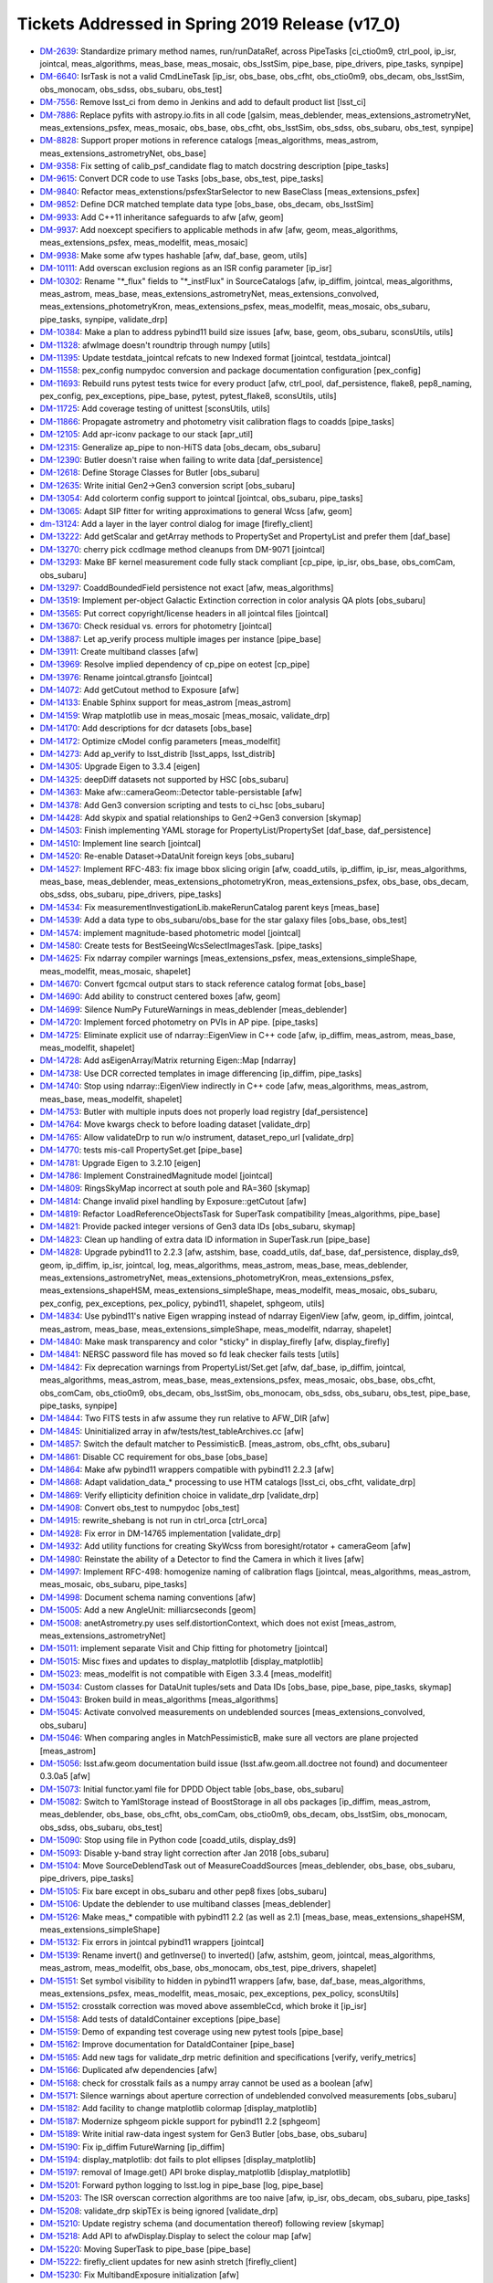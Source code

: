 .. _release-v17-0-tickets:

Tickets Addressed in Spring 2019 Release (v17_0)
================================================

- `DM-2639 <https://jira.lsstcorp.org/browse/DM-2639>`_: Standardize primary method names, run/runDataRef, across PipeTasks [ci_ctio0m9, ctrl_pool, ip_isr, jointcal, meas_algorithms, meas_base, meas_mosaic, obs_lsstSim, pipe_base, pipe_drivers, pipe_tasks, synpipe]
- `DM-6640 <https://jira.lsstcorp.org/browse/DM-6640>`_: IsrTask is not a valid CmdLineTask [ip_isr, obs_base, obs_cfht, obs_ctio0m9, obs_decam, obs_lsstSim, obs_monocam, obs_sdss, obs_subaru, obs_test]
- `DM-7556 <https://jira.lsstcorp.org/browse/DM-7556>`_: Remove lsst_ci from demo in Jenkins and add to default product list [lsst_ci]
- `DM-7886 <https://jira.lsstcorp.org/browse/DM-7886>`_: Replace pyfits with astropy.io.fits in all code [galsim, meas_deblender, meas_extensions_astrometryNet, meas_extensions_psfex, meas_mosaic, obs_base, obs_cfht, obs_lsstSim, obs_sdss, obs_subaru, obs_test, synpipe]
- `DM-8828 <https://jira.lsstcorp.org/browse/DM-8828>`_: Support proper motions in reference catalogs [meas_algorithms, meas_astrom, meas_extensions_astrometryNet, obs_base]
- `DM-9358 <https://jira.lsstcorp.org/browse/DM-9358>`_: Fix setting of calib_psf_candidate flag to match docstring description [pipe_tasks]
- `DM-9615 <https://jira.lsstcorp.org/browse/DM-9615>`_: Convert DCR code to use Tasks [obs_base, obs_test, pipe_tasks]
- `DM-9840 <https://jira.lsstcorp.org/browse/DM-9840>`_: Refactor meas_extenstions/psfexStarSelector to new BaseClass [meas_extensions_psfex]
- `DM-9852 <https://jira.lsstcorp.org/browse/DM-9852>`_: Define DCR matched template data type [obs_base, obs_decam, obs_lsstSim]
- `DM-9933 <https://jira.lsstcorp.org/browse/DM-9933>`_: Add C++11 inheritance safeguards to afw [afw, geom]
- `DM-9937 <https://jira.lsstcorp.org/browse/DM-9937>`_: Add noexcept specifiers to applicable methods in afw [afw, geom, meas_algorithms, meas_extensions_psfex, meas_modelfit, meas_mosaic]
- `DM-9938 <https://jira.lsstcorp.org/browse/DM-9938>`_: Make some afw types hashable [afw, daf_base, geom, utils]
- `DM-10111 <https://jira.lsstcorp.org/browse/DM-10111>`_: Add overscan exclusion regions as an ISR config parameter [ip_isr]
- `DM-10302 <https://jira.lsstcorp.org/browse/DM-10302>`_: Rename "\*_flux" fields to "\*_instFlux" in SourceCatalogs [afw, ip_diffim, jointcal, meas_algorithms, meas_astrom, meas_base, meas_extensions_astrometryNet, meas_extensions_convolved, meas_extensions_photometryKron, meas_extensions_psfex, meas_modelfit, meas_mosaic, obs_subaru, pipe_tasks, synpipe, validate_drp]
- `DM-10384 <https://jira.lsstcorp.org/browse/DM-10384>`_: Make a plan to address pybind11 build size issues [afw, base, geom, obs_subaru, sconsUtils, utils]
- `DM-11328 <https://jira.lsstcorp.org/browse/DM-11328>`_: afwImage doesn't roundtrip through numpy [utils]
- `DM-11395 <https://jira.lsstcorp.org/browse/DM-11395>`_: Update testdata_jointcal refcats to new Indexed format [jointcal, testdata_jointcal]
- `DM-11558 <https://jira.lsstcorp.org/browse/DM-11558>`_: pex_config numpydoc conversion and package documentation configuration [pex_config]
- `DM-11693 <https://jira.lsstcorp.org/browse/DM-11693>`_: Rebuild runs pytest tests twice for every product [afw, ctrl_pool, daf_persistence, flake8, pep8_naming, pex_config, pex_exceptions, pipe_base, pytest, pytest_flake8, sconsUtils, utils]
- `DM-11725 <https://jira.lsstcorp.org/browse/DM-11725>`_: Add coverage testing of unittest [sconsUtils, utils]
- `DM-11866 <https://jira.lsstcorp.org/browse/DM-11866>`_: Propagate astrometry and photometry visit calibration flags to coadds [pipe_tasks]
- `DM-12105 <https://jira.lsstcorp.org/browse/DM-12105>`_: Add apr-iconv package to our stack [apr_util]
- `DM-12315 <https://jira.lsstcorp.org/browse/DM-12315>`_: Generalize ap_pipe to non-HiTS data [obs_decam, obs_subaru]
- `DM-12390 <https://jira.lsstcorp.org/browse/DM-12390>`_: Butler doesn't raise when failing to write data [daf_persistence]
- `DM-12618 <https://jira.lsstcorp.org/browse/DM-12618>`_: Define Storage Classes for Butler [obs_subaru]
- `DM-12635 <https://jira.lsstcorp.org/browse/DM-12635>`_: Write initial Gen2->Gen3 conversion script [obs_subaru]
- `DM-13054 <https://jira.lsstcorp.org/browse/DM-13054>`_: Add colorterm config support to jointcal [jointcal, obs_subaru, pipe_tasks]
- `DM-13065 <https://jira.lsstcorp.org/browse/DM-13065>`_: Adapt SIP fitter for writing approximations to general Wcss [afw, geom]
- `dm-13124 <https://jira.lsstcorp.org/browse/dm-13124>`_: Add a layer in the layer control dialog for image  [firefly_client]
- `DM-13222 <https://jira.lsstcorp.org/browse/DM-13222>`_: Add getScalar and getArray methods to PropertySet and PropertyList and prefer them [daf_base]
- `DM-13270 <https://jira.lsstcorp.org/browse/DM-13270>`_: cherry pick ccdImage method cleanups from DM-9071 [jointcal]
- `DM-13293 <https://jira.lsstcorp.org/browse/DM-13293>`_: Make BF kernel measurement code fully stack compliant [cp_pipe, ip_isr, obs_base, obs_comCam, obs_subaru]
- `DM-13297 <https://jira.lsstcorp.org/browse/DM-13297>`_: CoaddBoundedField persistence not exact  [afw, meas_algorithms]
- `DM-13519 <https://jira.lsstcorp.org/browse/DM-13519>`_: Implement per-object Galactic Extinction correction in color analysis QA plots [obs_subaru]
- `DM-13565 <https://jira.lsstcorp.org/browse/DM-13565>`_: Put correct copyright/license headers in all jointcal files [jointcal]
- `DM-13670 <https://jira.lsstcorp.org/browse/DM-13670>`_: Check residual vs. errors for photometry [jointcal]
- `DM-13887 <https://jira.lsstcorp.org/browse/DM-13887>`_: Let ap_verify process multiple images per instance [pipe_base]
- `DM-13911 <https://jira.lsstcorp.org/browse/DM-13911>`_: Create multiband classes [afw]
- `DM-13969 <https://jira.lsstcorp.org/browse/DM-13969>`_: Resolve implied dependency of cp_pipe on eotest [cp_pipe]
- `DM-13976 <https://jira.lsstcorp.org/browse/DM-13976>`_: Rename jointcal.gtransfo [jointcal]
- `DM-14072 <https://jira.lsstcorp.org/browse/DM-14072>`_: Add getCutout method to Exposure [afw]
- `DM-14133 <https://jira.lsstcorp.org/browse/DM-14133>`_: Enable Sphinx support for meas_astrom [meas_astrom]
- `DM-14159 <https://jira.lsstcorp.org/browse/DM-14159>`_: Wrap matplotlib use in meas_mosaic [meas_mosaic, validate_drp]
- `DM-14170 <https://jira.lsstcorp.org/browse/DM-14170>`_: Add descriptions for dcr datasets [obs_base]
- `DM-14172 <https://jira.lsstcorp.org/browse/DM-14172>`_: Optimize cModel config parameters [meas_modelfit]
- `DM-14273 <https://jira.lsstcorp.org/browse/DM-14273>`_: Add ap_verify to lsst_distrib [lsst_apps, lsst_distrib]
- `DM-14305 <https://jira.lsstcorp.org/browse/DM-14305>`_: Upgrade Eigen to 3.3.4 [eigen]
- `DM-14325 <https://jira.lsstcorp.org/browse/DM-14325>`_: deepDiff datasets not supported by HSC [obs_subaru]
- `DM-14363 <https://jira.lsstcorp.org/browse/DM-14363>`_: Make afw::cameraGeom::Detector table-persistable [afw]
- `DM-14378 <https://jira.lsstcorp.org/browse/DM-14378>`_: Add Gen3 conversion scripting and tests to ci_hsc [obs_subaru]
- `DM-14428 <https://jira.lsstcorp.org/browse/DM-14428>`_: Add skypix and spatial relationships to Gen2->Gen3 conversion [skymap]
- `DM-14503 <https://jira.lsstcorp.org/browse/DM-14503>`_: Finish implementing YAML storage for PropertyList/PropertySet [daf_base, daf_persistence]
- `DM-14510 <https://jira.lsstcorp.org/browse/DM-14510>`_: Implement line search [jointcal]
- `DM-14520 <https://jira.lsstcorp.org/browse/DM-14520>`_: Re-enable Dataset->DataUnit foreign keys [obs_subaru]
- `DM-14527 <https://jira.lsstcorp.org/browse/DM-14527>`_: Implement RFC-483: fix image bbox slicing origin [afw, coadd_utils, ip_diffim, ip_isr, meas_algorithms, meas_base, meas_deblender, meas_extensions_photometryKron, meas_extensions_psfex, obs_base, obs_decam, obs_sdss, obs_subaru, pipe_drivers, pipe_tasks]
- `DM-14534 <https://jira.lsstcorp.org/browse/DM-14534>`_: Fix measurementInvestigationLib.makeRerunCatalog parent keys [meas_base]
- `DM-14539 <https://jira.lsstcorp.org/browse/DM-14539>`_: Add a data type to obs_subaru/obs_base for the star galaxy files [obs_base, obs_test]
- `DM-14574 <https://jira.lsstcorp.org/browse/DM-14574>`_: implement magnitude-based photometric model [jointcal]
- `DM-14580 <https://jira.lsstcorp.org/browse/DM-14580>`_: Create tests for BestSeeingWcsSelectImagesTask. [pipe_tasks]
- `DM-14625 <https://jira.lsstcorp.org/browse/DM-14625>`_: Fix ndarray compiler warnings [meas_extensions_psfex, meas_extensions_simpleShape, meas_modelfit, meas_mosaic, shapelet]
- `DM-14670 <https://jira.lsstcorp.org/browse/DM-14670>`_: Convert fgcmcal output stars to stack reference catalog format [obs_base]
- `DM-14690 <https://jira.lsstcorp.org/browse/DM-14690>`_: Add ability to construct centered boxes [afw, geom]
- `DM-14699 <https://jira.lsstcorp.org/browse/DM-14699>`_: Silence NumPy FutureWarnings in meas_deblender [meas_deblender]
- `DM-14720 <https://jira.lsstcorp.org/browse/DM-14720>`_: Implement forced photometry on PVIs in AP pipe. [pipe_tasks]
- `DM-14725 <https://jira.lsstcorp.org/browse/DM-14725>`_: Eliminate explicit use of ndarray::EigenView in C++ code [afw, ip_diffim, meas_astrom, meas_base, meas_modelfit, shapelet]
- `DM-14728 <https://jira.lsstcorp.org/browse/DM-14728>`_: Add asEigenArray/Matrix returning Eigen::Map [ndarray]
- `DM-14738 <https://jira.lsstcorp.org/browse/DM-14738>`_: Use DCR corrected templates in image differencing [ip_diffim, pipe_tasks]
- `DM-14740 <https://jira.lsstcorp.org/browse/DM-14740>`_: Stop using ndarray::EigenView indirectly in C++ code [afw, meas_algorithms, meas_astrom, meas_base, meas_modelfit, shapelet]
- `DM-14753 <https://jira.lsstcorp.org/browse/DM-14753>`_: Butler with multiple inputs does not properly load registry [daf_persistence]
- `DM-14764 <https://jira.lsstcorp.org/browse/DM-14764>`_: Move kwargs check to before loading dataset [validate_drp]
- `DM-14765 <https://jira.lsstcorp.org/browse/DM-14765>`_: Allow validateDrp to run w/o instrument, dataset_repo_url [validate_drp]
- `DM-14770 <https://jira.lsstcorp.org/browse/DM-14770>`_: tests mis-call PropertySet.get [pipe_base]
- `DM-14781 <https://jira.lsstcorp.org/browse/DM-14781>`_: Upgrade Eigen to 3.2.10 [eigen]
- `DM-14786 <https://jira.lsstcorp.org/browse/DM-14786>`_: Implement ConstrainedMagnitude model [jointcal]
- `DM-14809 <https://jira.lsstcorp.org/browse/DM-14809>`_: RingsSkyMap incorrect at south pole and RA=360 [skymap]
- `DM-14814 <https://jira.lsstcorp.org/browse/DM-14814>`_: Change invalid pixel handling by Exposure::getCutout [afw]
- `DM-14819 <https://jira.lsstcorp.org/browse/DM-14819>`_: Refactor LoadReferenceObjectsTask for SuperTask compatibility [meas_algorithms, pipe_base]
- `DM-14821 <https://jira.lsstcorp.org/browse/DM-14821>`_: Provide packed integer versions of Gen3 data IDs [obs_subaru, skymap]
- `DM-14823 <https://jira.lsstcorp.org/browse/DM-14823>`_: Clean up handling of extra data ID information in SuperTask.run [pipe_base]
- `DM-14828 <https://jira.lsstcorp.org/browse/DM-14828>`_: Upgrade pybind11 to 2.2.3 [afw, astshim, base, coadd_utils, daf_base, daf_persistence, display_ds9, geom, ip_diffim, ip_isr, jointcal, log, meas_algorithms, meas_astrom, meas_base, meas_deblender, meas_extensions_astrometryNet, meas_extensions_photometryKron, meas_extensions_psfex, meas_extensions_shapeHSM, meas_extensions_simpleShape, meas_modelfit, meas_mosaic, obs_subaru, pex_config, pex_exceptions, pex_policy, pybind11, shapelet, sphgeom, utils]
- `DM-14834 <https://jira.lsstcorp.org/browse/DM-14834>`_: Use pybind11's native Eigen wrapping instead of ndarray EigenView [afw, geom, ip_diffim, jointcal, meas_astrom, meas_base, meas_extensions_simpleShape, meas_modelfit, ndarray, shapelet]
- `DM-14840 <https://jira.lsstcorp.org/browse/DM-14840>`_: Make mask transparency and color "sticky" in display_firefly [afw, display_firefly]
- `DM-14841 <https://jira.lsstcorp.org/browse/DM-14841>`_: NERSC password file has moved so fd leak checker fails tests [utils]
- `DM-14842 <https://jira.lsstcorp.org/browse/DM-14842>`_: Fix deprecation warnings from PropertyList/Set.get [afw, daf_base, ip_diffim, jointcal, meas_algorithms, meas_astrom, meas_base, meas_extensions_psfex, meas_mosaic, obs_base, obs_cfht, obs_comCam, obs_ctio0m9, obs_decam, obs_lsstSim, obs_monocam, obs_sdss, obs_subaru, obs_test, pipe_base, pipe_tasks, synpipe]
- `DM-14844 <https://jira.lsstcorp.org/browse/DM-14844>`_: Two FITS tests in afw assume they run relative to AFW_DIR [afw]
- `DM-14845 <https://jira.lsstcorp.org/browse/DM-14845>`_: Uninitialized array in afw/tests/test_tableArchives.cc [afw]
- `DM-14857 <https://jira.lsstcorp.org/browse/DM-14857>`_: Switch the default matcher to PessimisticB. [meas_astrom, obs_cfht, obs_subaru]
- `DM-14861 <https://jira.lsstcorp.org/browse/DM-14861>`_: Disable CC requirement for obs_base [obs_base]
- `DM-14864 <https://jira.lsstcorp.org/browse/DM-14864>`_: Make afw pybind11 wrappers compatible with pybind11 2.2.3 [afw]
- `DM-14868 <https://jira.lsstcorp.org/browse/DM-14868>`_: Adapt validation_data_* processing to use HTM catalogs [lsst_ci, obs_cfht, validate_drp]
- `DM-14869 <https://jira.lsstcorp.org/browse/DM-14869>`_: Verify ellipticity definition choice in validate_drp [validate_drp]
- `DM-14908 <https://jira.lsstcorp.org/browse/DM-14908>`_: Convert obs_test to numpydoc [obs_test]
- `DM-14915 <https://jira.lsstcorp.org/browse/DM-14915>`_: rewrite_shebang is not run in ctrl_orca   [ctrl_orca]
- `DM-14928 <https://jira.lsstcorp.org/browse/DM-14928>`_: Fix error in DM-14765 implementation [validate_drp]
- `DM-14932 <https://jira.lsstcorp.org/browse/DM-14932>`_: Add utility functions for creating SkyWcss from boresight/rotator + cameraGeom [afw]
- `DM-14980 <https://jira.lsstcorp.org/browse/DM-14980>`_: Reinstate the ability of a Detector to find the Camera in which it lives [afw]
- `DM-14997 <https://jira.lsstcorp.org/browse/DM-14997>`_: Implement RFC-498: homogenize naming of calibration flags [jointcal, meas_algorithms, meas_astrom, meas_mosaic, obs_subaru, pipe_tasks]
- `DM-14998 <https://jira.lsstcorp.org/browse/DM-14998>`_: Document schema naming conventions [afw]
- `DM-15005 <https://jira.lsstcorp.org/browse/DM-15005>`_: Add a new AngleUnit: milliarcseconds  [geom]
- `DM-15008 <https://jira.lsstcorp.org/browse/DM-15008>`_: anetAstrometry.py uses self.distortionContext, which does not exist [meas_astrom, meas_extensions_astrometryNet]
- `DM-15011 <https://jira.lsstcorp.org/browse/DM-15011>`_: implement separate Visit and Chip fitting for photometry [jointcal]
- `DM-15015 <https://jira.lsstcorp.org/browse/DM-15015>`_: Misc fixes and updates to display_matplotlib [display_matplotlib]
- `DM-15023 <https://jira.lsstcorp.org/browse/DM-15023>`_: meas_modelfit is not compatible with Eigen 3.3.4 [meas_modelfit]
- `DM-15034 <https://jira.lsstcorp.org/browse/DM-15034>`_: Custom classes for DataUnit tuples/sets and Data IDs [obs_base, pipe_base, pipe_tasks, skymap]
- `DM-15043 <https://jira.lsstcorp.org/browse/DM-15043>`_: Broken build in meas_algorithms [meas_algorithms]
- `DM-15045 <https://jira.lsstcorp.org/browse/DM-15045>`_: Activate convolved measurements on undeblended sources [meas_extensions_convolved, obs_subaru]
- `DM-15046 <https://jira.lsstcorp.org/browse/DM-15046>`_: When comparing angles in MatchPessimisticB, make sure all vectors are plane projected [meas_astrom]
- `DM-15056 <https://jira.lsstcorp.org/browse/DM-15056>`_: lsst.afw.geom documentation build issue (lsst.afw.geom.all.doctree not found) and documenteer 0.3.0a5 [afw]
- `DM-15073 <https://jira.lsstcorp.org/browse/DM-15073>`_: Initial functor.yaml file for DPDD Object table [obs_base, obs_subaru]
- `DM-15082 <https://jira.lsstcorp.org/browse/DM-15082>`_: Switch to YamlStorage instead of BoostStorage in all obs packages [ip_diffim, meas_astrom, meas_deblender, obs_base, obs_cfht, obs_comCam, obs_ctio0m9, obs_decam, obs_lsstSim, obs_monocam, obs_sdss, obs_subaru, obs_test]
- `DM-15090 <https://jira.lsstcorp.org/browse/DM-15090>`_: Stop using file in Python code [coadd_utils, display_ds9]
- `DM-15093 <https://jira.lsstcorp.org/browse/DM-15093>`_: Disable y-band stray light correction after Jan 2018 [obs_subaru]
- `DM-15104 <https://jira.lsstcorp.org/browse/DM-15104>`_: Move SourceDeblendTask out of MeasureCoaddSources [meas_deblender, obs_base, obs_subaru, pipe_drivers, pipe_tasks]
- `DM-15105 <https://jira.lsstcorp.org/browse/DM-15105>`_: Fix bare except in obs_subaru and other pep8 fixes [obs_subaru]
- `DM-15106 <https://jira.lsstcorp.org/browse/DM-15106>`_: Update the deblender to use multiband classes [meas_deblender]
- `DM-15126 <https://jira.lsstcorp.org/browse/DM-15126>`_: Make meas_* compatible with pybind11 2.2 (as well as 2.1) [meas_base, meas_extensions_shapeHSM, meas_extensions_simpleShape]
- `DM-15132 <https://jira.lsstcorp.org/browse/DM-15132>`_: Fix errors in jointcal pybind11 wrappers [jointcal]
- `DM-15139 <https://jira.lsstcorp.org/browse/DM-15139>`_: Rename invert() and getInverse() to inverted() [afw, astshim, geom, jointcal, meas_algorithms, meas_astrom, meas_modelfit, obs_base, obs_monocam, obs_test, pipe_drivers, shapelet]
- `DM-15151 <https://jira.lsstcorp.org/browse/DM-15151>`_: Set symbol visibility to hidden in pybind11 wrappers [afw, base, daf_base, meas_algorithms, meas_extensions_psfex, meas_modelfit, meas_mosaic, pex_exceptions, pex_policy, sconsUtils]
- `DM-15152 <https://jira.lsstcorp.org/browse/DM-15152>`_: crosstalk correction was moved above assembleCcd, which broke it [ip_isr]
- `DM-15158 <https://jira.lsstcorp.org/browse/DM-15158>`_: Add tests of dataIdContainer exceptions [pipe_base]
- `DM-15159 <https://jira.lsstcorp.org/browse/DM-15159>`_: Demo of expanding test coverage using new pytest tools [pipe_base]
- `DM-15162 <https://jira.lsstcorp.org/browse/DM-15162>`_: Improve documentation for DataIdContainer [pipe_base]
- `DM-15165 <https://jira.lsstcorp.org/browse/DM-15165>`_: Add new tags for validate_drp metric definition and specifications [verify, verify_metrics]
- `DM-15166 <https://jira.lsstcorp.org/browse/DM-15166>`_: Duplicated afw dependencies [afw]
- `DM-15168 <https://jira.lsstcorp.org/browse/DM-15168>`_: check for crosstalk fails as a numpy array cannot be used as a boolean [afw]
- `DM-15171 <https://jira.lsstcorp.org/browse/DM-15171>`_: Silence warnings about aperture correction of undeblended convolved measurements [obs_subaru]
- `DM-15182 <https://jira.lsstcorp.org/browse/DM-15182>`_: Add facility to change matplotlib colormap [display_matplotlib]
- `DM-15187 <https://jira.lsstcorp.org/browse/DM-15187>`_: Modernize sphgeom pickle support for pybind11 2.2 [sphgeom]
- `DM-15189 <https://jira.lsstcorp.org/browse/DM-15189>`_: Write initial raw-data ingest system for Gen3 Butler [obs_base, obs_subaru]
- `DM-15190 <https://jira.lsstcorp.org/browse/DM-15190>`_: Fix ip_diffim FutureWarning [ip_diffim]
- `DM-15194 <https://jira.lsstcorp.org/browse/DM-15194>`_: display_matplotlib: dot fails to plot ellipses [display_matplotlib]
- `DM-15197 <https://jira.lsstcorp.org/browse/DM-15197>`_: removal of Image.get() API broke display_matplotlib [display_matplotlib]
- `DM-15201 <https://jira.lsstcorp.org/browse/DM-15201>`_: Forward python logging to lsst.log in pipe_base [log, pipe_base]
- `DM-15203 <https://jira.lsstcorp.org/browse/DM-15203>`_: The ISR overscan correction algorithms are too naive [afw, ip_isr, obs_decam, obs_subaru, pipe_tasks]
- `DM-15208 <https://jira.lsstcorp.org/browse/DM-15208>`_: validate_drp skipTEx is being ignored [validate_drp]
- `DM-15210 <https://jira.lsstcorp.org/browse/DM-15210>`_: Update registry schema (and documentation thereof) following review [skymap]
- `DM-15218 <https://jira.lsstcorp.org/browse/DM-15218>`_: Add API to afwDisplay.Display to select the colour map [afw]
- `DM-15220 <https://jira.lsstcorp.org/browse/DM-15220>`_: Moving SuperTask to pipe_base [pipe_base]
- `DM-15222 <https://jira.lsstcorp.org/browse/DM-15222>`_: firefly_client updates for new asinh stretch [firefly_client]
- `DM-15230 <https://jira.lsstcorp.org/browse/DM-15230>`_: Fix MultibandExposure initialization [afw]
- `DM-15231 <https://jira.lsstcorp.org/browse/DM-15231>`_: Fix bugs in showCamera [afw]
- `DM-15232 <https://jira.lsstcorp.org/browse/DM-15232>`_: Add parameters for asinh and power law_gamma to display_firefly [display_firefly]
- `DM-15241 <https://jira.lsstcorp.org/browse/DM-15241>`_: log error when final chi2 is large [jointcal]
- `DM-15244 <https://jira.lsstcorp.org/browse/DM-15244>`_: Change fluxSigma to fluxErr and similarly for apCorr and covariances [afw, ip_diffim, jointcal, meas_algorithms, meas_astrom, meas_base, meas_extensions_astrometryNet, meas_extensions_convolved, meas_extensions_photometryKron, meas_extensions_psfex, meas_extensions_simpleShape, meas_modelfit, meas_mosaic, obs_subaru, pipe_tasks, synpipe, validate_drp]
- `DM-15248 <https://jira.lsstcorp.org/browse/DM-15248>`_: Support textangle in ds9 text regions in Firefly [firefly_client]
- `DM-15249 <https://jira.lsstcorp.org/browse/DM-15249>`_: Extend catalog upload to allow specifying a list of columns [firefly_client]
- `DM-15254 <https://jira.lsstcorp.org/browse/DM-15254>`_: Option to normalize warps by Jointcal's PhotoCalib [afw]
- `DM-15256 <https://jira.lsstcorp.org/browse/DM-15256>`_: Include calibration repositories in Gen2->Gen3 conversion [obs_subaru]
- `DM-15268 <https://jira.lsstcorp.org/browse/DM-15268>`_: Merge gen3-middleware branches to master [obs_subaru, skymap]
- `DM-15310 <https://jira.lsstcorp.org/browse/DM-15310>`_: Refactor ForcedPhotImageTask (and children) per RFC-352 [meas_base]
- `DM-15311 <https://jira.lsstcorp.org/browse/DM-15311>`_: Refactor MeasureCrosstalkTask per RFC-352 [ip_isr]
- `DM-15323 <https://jira.lsstcorp.org/browse/DM-15323>`_: Adapt validate_drp for new obs_lsstCam [validate_drp]
- `DM-15324 <https://jira.lsstcorp.org/browse/DM-15324>`_: Set default for RequireUnresolved source selector [meas_algorithms]
- `DM-15326 <https://jira.lsstcorp.org/browse/DM-15326>`_: Create LSST footprint overlay on image  [firefly_client]
- `DM-15328 <https://jira.lsstcorp.org/browse/DM-15328>`_: --show history doesn't support globs [pex_config, pipe_base]
- `DM-15333 <https://jira.lsstcorp.org/browse/DM-15333>`_: Apply pan and scale at time of image display in display_firefly [display_firefly, firefly_client]
- `DM-15347 <https://jira.lsstcorp.org/browse/DM-15347>`_: meas_base to numpydoc format [meas_base]
- `DM-15350 <https://jira.lsstcorp.org/browse/DM-15350>`_: Fix segfault in sphgeom::HtmPixelization::pixel [sphgeom]
- `DM-15385 <https://jira.lsstcorp.org/browse/DM-15385>`_: Update boost to v1.68 [boost]
- `DM-15389 <https://jira.lsstcorp.org/browse/DM-15389>`_: Update PyYAML package to v1.13 [pyyaml]
- `DM-15390 <https://jira.lsstcorp.org/browse/DM-15390>`_: FutureWarning in sconsUtils with python 3.7 [sconsUtils]
- `DM-15394 <https://jira.lsstcorp.org/browse/DM-15394>`_: afw does not work with Boost v1.68 [afw]
- `DM-15400 <https://jira.lsstcorp.org/browse/DM-15400>`_: Galsim does not work with boost 1.68 [galsim]
- `DM-15406 <https://jira.lsstcorp.org/browse/DM-15406>`_: mosaic.py timeout error in readCatalog [afw]
- `DM-15410 <https://jira.lsstcorp.org/browse/DM-15410>`_: measureCrosstalk was broken by the move of crosstalk correction to above assembly [ip_isr]
- `DM-15417 <https://jira.lsstcorp.org/browse/DM-15417>`_: Remove deprecated getInverse and invert methods [afw, geom]
- `DM-15419 <https://jira.lsstcorp.org/browse/DM-15419>`_: utils cache tests fail in python 3.7 and boost 1.68 [utils]
- `DM-15421 <https://jira.lsstcorp.org/browse/DM-15421>`_: Change to use constrained models by default [jointcal]
- `DM-15428 <https://jira.lsstcorp.org/browse/DM-15428>`_: Remove future from base [base]
- `DM-15429 <https://jira.lsstcorp.org/browse/DM-15429>`_: Assertion failure in meas_mosaic diagnostics [meas_mosaic]
- `DM-15431 <https://jira.lsstcorp.org/browse/DM-15431>`_: Add Jacobian BoundedField accessor to SkyWcs [afw, jointcal]
- `DM-15435 <https://jira.lsstcorp.org/browse/DM-15435>`_: Remove python 2 support from pex packages [pex_config, pex_exceptions, pex_policy]
- `DM-15438 <https://jira.lsstcorp.org/browse/DM-15438>`_: display_firefly setMaskTransparency is backwards [display_firefly]
- `DM-15440 <https://jira.lsstcorp.org/browse/DM-15440>`_: Update sconsUtils to not use python_future [sconsUtils]
- `DM-15441 <https://jira.lsstcorp.org/browse/DM-15441>`_: Update pipe_base to not use python_future [pipe_base]
- `DM-15442 <https://jira.lsstcorp.org/browse/DM-15442>`_: Remove python 2 support to more packages and add pyList=[] [coadd_utils, meas_algorithms, meas_deblender, meas_extensions_convolved, meas_extensions_photometryKron, meas_extensions_psfex, meas_extensions_shapeHSM, validate_drp]
- `DM-15443 <https://jira.lsstcorp.org/browse/DM-15443>`_: Update mpi4py [mpi4py]
- `DM-15445 <https://jira.lsstcorp.org/browse/DM-15445>`_: Update utils to remove python_future [utils]
- `DM-15446 <https://jira.lsstcorp.org/browse/DM-15446>`_: Remove python future from meas_modelfit [meas_modelfit]
- `DM-15452 <https://jira.lsstcorp.org/browse/DM-15452>`_: Fix DCR multiband bugs introduced by new deblender [obs_base, pipe_tasks]
- `DM-15462 <https://jira.lsstcorp.org/browse/DM-15462>`_: Failure in lsst_ci with numpy1.15 [validate_drp]
- `DM-15464 <https://jira.lsstcorp.org/browse/DM-15464>`_: pybind11 seems to prefer python3.7 over python 3.6 [pybind11]
- `DM-15478 <https://jira.lsstcorp.org/browse/DM-15478>`_: Exceptions from importing lsst.afw.image cause SIGABRT [pybind11]
- `DM-15479 <https://jira.lsstcorp.org/browse/DM-15479>`_: Only set ds9 as a default afwDisplay backend if no backend is defined [afw]
- `DM-15500 <https://jira.lsstcorp.org/browse/DM-15500>`_: Add FITS image, catalog readers that infer types from file [afw, daf_base, obs_decam, obs_lsstSim]
- `DM-15502 <https://jira.lsstcorp.org/browse/DM-15502>`_: rsync data and support test stand data ingestion better [obs_comCam]
- `DM-15503 <https://jira.lsstcorp.org/browse/DM-15503>`_: Improve raw data handling in gen2convert [obs_base, obs_subaru]
- `DM-15511 <https://jira.lsstcorp.org/browse/DM-15511>`_: Remove pex logging from base package [base]
- `DM-15513 <https://jira.lsstcorp.org/browse/DM-15513>`_: jointcal test outputs collide [jointcal]
- `DM-15515 <https://jira.lsstcorp.org/browse/DM-15515>`_: Help turn on Travis for remaining repositories [ctrl_pool]
- `DM-15523 <https://jira.lsstcorp.org/browse/DM-15523>`_: geom has random failure on macOS in polynomials test [geom]
- `DM-15528 <https://jira.lsstcorp.org/browse/DM-15528>`_: Make cameraGeom::Camera round-trip persistable [afw, pipe_tasks]
- `DM-15530 <https://jira.lsstcorp.org/browse/DM-15530>`_: scons -c deletes directories named "core" [sconsUtils]
- `DM-15531 <https://jira.lsstcorp.org/browse/DM-15531>`_: Fix deblender defaults in in new DeblendCoaddSourcesTask [pipe_tasks]
- `DM-15534 <https://jira.lsstcorp.org/browse/DM-15534>`_: Undefined variable names in MultibandDriver [pipe_drivers]
- `DM-15537 <https://jira.lsstcorp.org/browse/DM-15537>`_: Rename Sensor to Detector in Gen3 schema [obs_base, obs_subaru]
- `DM-15539 <https://jira.lsstcorp.org/browse/DM-15539>`_: pipe_tasks test_psfCandidateSelection.py missing setup_module [pipe_tasks]
- `DM-15553 <https://jira.lsstcorp.org/browse/DM-15553>`_: update GalSim to version 2.0 [galsim, meas_extensions_shapeHSM]
- `DM-15563 <https://jira.lsstcorp.org/browse/DM-15563>`_: Refactor Mask global state and make it thread-friendly [afw]
- `DM-15577 <https://jira.lsstcorp.org/browse/DM-15577>`_: Fix typo in PackedIndex.h header guard [geom]
- `DM-15588 <https://jira.lsstcorp.org/browse/DM-15588>`_: Remove home-brewed SQLite PPDB [obs_decam, obs_subaru]
- `DM-15599 <https://jira.lsstcorp.org/browse/DM-15599>`_: Stop using boost persistence in afw [afw, daf_persistence, meas_algorithms, utils]
- `DM-15606 <https://jira.lsstcorp.org/browse/DM-15606>`_: Add jointcal config defaults to at least obs_subaru [jointcal, obs_decam, obs_subaru]
- `DM-15613 <https://jira.lsstcorp.org/browse/DM-15613>`_: Unsigned, uncompressed FITS images written with incorrect BZERO [afw]
- `DM-15635 <https://jira.lsstcorp.org/browse/DM-15635>`_: Investigate filter throughput for DcrCoadds [ip_diffim, pipe_tasks]
- `DM-15636 <https://jira.lsstcorp.org/browse/DM-15636>`_: Investigate DcrCoadd frequency regularization [ip_diffim, pipe_tasks]
- `DM-15638 <https://jira.lsstcorp.org/browse/DM-15638>`_: Fix DcrCoadd subfilter order [ip_diffim]
- `DM-15652 <https://jira.lsstcorp.org/browse/DM-15652>`_: Add missing calexp_camera dataset template to obs_decam [obs_decam]
- `DM-15653 <https://jira.lsstcorp.org/browse/DM-15653>`_: Add native yaml serialization support to daf_base [daf_base, daf_persistence]
- `DM-15663 <https://jira.lsstcorp.org/browse/DM-15663>`_: Start pipeline conversion process for DetectCoaddSources [pipe_tasks]
- `DM-15675 <https://jira.lsstcorp.org/browse/DM-15675>`_: Make sure data IDs are expanded when adding Datasets and filling templates [obs_base]
- `DM-15676 <https://jira.lsstcorp.org/browse/DM-15676>`_: Make PropertySet/List more dict-like [afw, daf_base]
- `DM-15681 <https://jira.lsstcorp.org/browse/DM-15681>`_: convert skymap documentation to numpydoc [skymap]
- `DM-15682 <https://jira.lsstcorp.org/browse/DM-15682>`_: Add str() for afw::Image and afw::Mask [afw]
- `DM-15684 <https://jira.lsstcorp.org/browse/DM-15684>`_: convert ip_diffim documentation to numpydoc [ip_diffim]
- `DM-15717 <https://jira.lsstcorp.org/browse/DM-15717>`_: afwDisplay fails on a DecoratedImage without WCS metadata [afw]
- `DM-15719 <https://jira.lsstcorp.org/browse/DM-15719>`_: afw's test testReadFitsWithOptions needs afwData [afw]
- `DM-15727 <https://jira.lsstcorp.org/browse/DM-15727>`_: Disable CModel in forcedPhotCcd [obs_subaru]
- `DM-15751 <https://jira.lsstcorp.org/browse/DM-15751>`_: Configure ability to build coadds with either Jointcal or meas_mosaic [jointcal, obs_subaru, pipe_tasks]
- `DM-15756 <https://jira.lsstcorp.org/browse/DM-15756>`_: biasCorr calculation code results disagrees when using main task code [cp_pipe]
- `DM-15757 <https://jira.lsstcorp.org/browse/DM-15757>`_: obs_decam's apPipe config should default to CP calibs for now [obs_decam]
- `DM-15758 <https://jira.lsstcorp.org/browse/DM-15758>`_: Help strings for subconfigurables [pex_config]
- `DM-15767 <https://jira.lsstcorp.org/browse/DM-15767>`_: Remove pex_policy and Persistable usage from daf_persistence, obs_*, and Filter [afw, coadd_utils, daf_base, daf_persistence, ip_diffim, meas_algorithms, obs_base, obs_ctio0m9]
- `DM-15769 <https://jira.lsstcorp.org/browse/DM-15769>`_: Better error message required for no input data [pipe_drivers]
- `DM-15771 <https://jira.lsstcorp.org/browse/DM-15771>`_: Remove unused remnants of pex_policy [ctrl_orca]
- `DM-15772 <https://jira.lsstcorp.org/browse/DM-15772>`_: Rename cpTask.py [cp_pipe]
- `DM-15774 <https://jira.lsstcorp.org/browse/DM-15774>`_: Initial Sphinx-based Task documentation for packages [pipe_tasks]
- `DM-15776 <https://jira.lsstcorp.org/browse/DM-15776>`_: Reimplement FitsStorage support for direct PropertyList reads [daf_persistence, obs_test]
- `DM-15789 <https://jira.lsstcorp.org/browse/DM-15789>`_: Fix symbol visibility warnings in ndarray pybind11 converters [ndarray]
- `DM-15790 <https://jira.lsstcorp.org/browse/DM-15790>`_: Compile pybind11 with hidden symbol visibility on linux [sconsUtils]
- `DM-15809 <https://jira.lsstcorp.org/browse/DM-15809>`_: Replace boost::regex in utils package [utils]
- `DM-15812 <https://jira.lsstcorp.org/browse/DM-15812>`_: convert obs_decam to numpydoc status [obs_decam]
- `DM-15823 <https://jira.lsstcorp.org/browse/DM-15823>`_: Implement a source catalog / footprint browser for Firefly [display_firefly]
- `DM-15829 <https://jira.lsstcorp.org/browse/DM-15829>`_: Fix shell handling inside sconsUtils commands to be Bourne compatible [sconsUtils]
- `DM-15831 <https://jira.lsstcorp.org/browse/DM-15831>`_: Remove unused ra/dec angle handling methods from afw and utils [afw, obs_ctio0m9, utils]
- `DM-15836 <https://jira.lsstcorp.org/browse/DM-15836>`_: Add helper code for invoking C++ templates from Python dtype arguments [utils]
- `DM-15837 <https://jira.lsstcorp.org/browse/DM-15837>`_: mosaic.py error "Field with name 'i_fluxErr' not found"  [meas_mosaic]
- `DM-15843 <https://jira.lsstcorp.org/browse/DM-15843>`_: Clean up details of pipeline task conversion process [meas_base, pipe_tasks]
- `DM-15845 <https://jira.lsstcorp.org/browse/DM-15845>`_: Convert MergeDetectionsTask into a pipelinetask [pipe_tasks]
- `DM-15851 <https://jira.lsstcorp.org/browse/DM-15851>`_: sconsUtils does not reliably remove the .failed file [sconsUtils]
- `DM-15855 <https://jira.lsstcorp.org/browse/DM-15855>`_: Convert shapelet documentation to numpydoc and remove Python 2 compatibility [shapelet]
- `DM-15857 <https://jira.lsstcorp.org/browse/DM-15857>`_: jointcal of w_2018_38 fails to run [afw, meas_astrom, meas_extensions_astrometryNet, pipe_tasks]
- `DM-15862 <https://jira.lsstcorp.org/browse/DM-15862>`_: Reduce ISR code duplication between ip_isr, obs_subaru, and obs_decam [ip_isr, obs_base, obs_decam, obs_subaru, obs_test]
- `DM-15865 <https://jira.lsstcorp.org/browse/DM-15865>`_: PropertyList __copy__ is broken [daf_base]
- `DM-15871 <https://jira.lsstcorp.org/browse/DM-15871>`_: Move daf_butler's doImport function to utils [utils]
- `DM-15873 <https://jira.lsstcorp.org/browse/DM-15873>`_: Fix pytest/py issue [pytest]
- `DM-15887 <https://jira.lsstcorp.org/browse/DM-15887>`_: Make Pipeline work with non-standard storage classes [pipe_base]
- `DM-15897 <https://jira.lsstcorp.org/browse/DM-15897>`_: Pipelinetask init should take kwargs [pipe_base]
- `DM-15902 <https://jira.lsstcorp.org/browse/DM-15902>`_: The butler ignores [hdu] specifications in templates [daf_persistence]
- `DM-15914 <https://jira.lsstcorp.org/browse/DM-15914>`_: Use obs_metadata in daf_butler [obs_base, obs_subaru]
- `DM-15916 <https://jira.lsstcorp.org/browse/DM-15916>`_: Make meas_mosaic backwards compatible with \*_flux --> \*_instFlux rename [meas_mosaic]
- `DM-15923 <https://jira.lsstcorp.org/browse/DM-15923>`_: doxygen does not build on macOS Mojave [doxygen]
- `DM-15927 <https://jira.lsstcorp.org/browse/DM-15927>`_: cfitsio does not build on macOS Mojave [cfitsio]
- `DM-15974 <https://jira.lsstcorp.org/browse/DM-15974>`_: Provide intro text for meas_base [meas_base]
- `DM-16013 <https://jira.lsstcorp.org/browse/DM-16013>`_: Add color terms for NB1010 [obs_subaru]
- `DM-16017 <https://jira.lsstcorp.org/browse/DM-16017>`_: Prototype a metrics-handling Task [verify]
- `DM-16018 <https://jira.lsstcorp.org/browse/DM-16018>`_: assertAnglesAlmostEqual fails for NaN angles [geom]
- `DM-16021 <https://jira.lsstcorp.org/browse/DM-16021>`_: Create a Jupyter extension to start Firefly slate in a tab [firefly_client]
- `DM-16023 <https://jira.lsstcorp.org/browse/DM-16023>`_: Include alias maps in output schema when denormalizing matches [afw, meas_astrom]
- `DM-16026 <https://jira.lsstcorp.org/browse/DM-16026>`_: Split apart inheritance relations of MergeDetectionsTask and MergeMeasurementsTask [pipe_tasks]
- `DM-16035 <https://jira.lsstcorp.org/browse/DM-16035>`_: Link source table and footprints by id column [firefly_client]
- `DM-16039 <https://jira.lsstcorp.org/browse/DM-16039>`_: healpy does not build on mojave [healpy]
- `DM-16043 <https://jira.lsstcorp.org/browse/DM-16043>`_: Revert accidental dependency on numpy 1.14 [afw]
- `DM-16066 <https://jira.lsstcorp.org/browse/DM-16066>`_: esutil does not build on macOS Mojave [esutil]
- `DM-16068 <https://jira.lsstcorp.org/browse/DM-16068>`_: Some flux fields are not getting their units set [afw, meas_modelfit]
- `DM-16070 <https://jira.lsstcorp.org/browse/DM-16070>`_: Implement RFC-534: Update naming of base_Blendedness fields [meas_base, meas_deblender]
- `DM-16082 <https://jira.lsstcorp.org/browse/DM-16082>`_: nopytest_test_coadds.py throws warnings, and should be fixed [pipe_tasks]
- `DM-16128 <https://jira.lsstcorp.org/browse/DM-16128>`_: Add fgcm and fgcmcal to lsst_distrib [lsst_distrib]
- `DM-16168 <https://jira.lsstcorp.org/browse/DM-16168>`_: Update matchedVisitsMetricsTask  [validate_drp]
- `DM-16170 <https://jira.lsstcorp.org/browse/DM-16170>`_: mosaic.py error "Field with name 'i_instFlux' not found" [meas_mosaic]
- `DM-16183 <https://jira.lsstcorp.org/browse/DM-16183>`_: w_2018_41 coaddDriver is broken with detectCoaddSources API changes [pipe_drivers]
- `DM-16208 <https://jira.lsstcorp.org/browse/DM-16208>`_: Add magnitudeToInstFlux method that takes a Point to PhotoCalib [afw]
- `DM-16220 <https://jira.lsstcorp.org/browse/DM-16220>`_: Use modern subprocess.run in sconsUtils [sconsUtils]
- `DM-16227 <https://jira.lsstcorp.org/browse/DM-16227>`_: Implement collection integrity constraint inside the registry database [obs_base]
- `DM-16235 <https://jira.lsstcorp.org/browse/DM-16235>`_: Jointcal PhotoCalib returns negative calibrations [afw, jointcal]
- `DM-16242 <https://jira.lsstcorp.org/browse/DM-16242>`_: Fix bad error message for lack of linearizer [ip_isr]
- `DM-16253 <https://jira.lsstcorp.org/browse/DM-16253>`_: Switch obs_decam and obs_cfht to astro_metadata_translator [obs_cfht, obs_decam]
- `DM-16275 <https://jira.lsstcorp.org/browse/DM-16275>`_: PipelineTask should always use overridable methods to get DatasetTypes [pipe_base]
- `DM-16286 <https://jira.lsstcorp.org/browse/DM-16286>`_: Update version checks in EUPS stub packages to match lsstsw minimums [astropy, matplotlib, numpy, scipy]
- `DM-16291 <https://jira.lsstcorp.org/browse/DM-16291>`_: str(Image) tests too strict about formatting [afw]
- `DM-16294 <https://jira.lsstcorp.org/browse/DM-16294>`_: Fix coadd dataset templates in obs_lsst and possibly elsewhere [obs_base, obs_cfht, obs_decam, obs_lsstSim, obs_sdss, obs_subaru]
- `DM-16295 <https://jira.lsstcorp.org/browse/DM-16295>`_: Get cp_pipe etc working for ts8 for bootcamp [cp_pipe]
- `DM-16296 <https://jira.lsstcorp.org/browse/DM-16296>`_: Update flake8/pycodestyle [afw, base, ctrl_pool, daf_persistence, flake8, geom, ip_diffim, ip_isr, jointcal, log, meas_algorithms, meas_astrom, meas_base, meas_deblender, meas_extensions_astrometryNet, meas_extensions_photometryKron, meas_modelfit, obs_base, obs_cfht, obs_comCam, obs_ctio0m9, obs_decam, obs_lsstSim, obs_sdss, obs_subaru, obs_test, pex_config, pex_policy, pipe_base, pipe_tasks, pycodestyle, pyflakes, sconsUtils, shapelet, skymap, synpipe, utils, validate_drp, verify]
- `DM-16305 <https://jira.lsstcorp.org/browse/DM-16305>`_: Implement bbox integrator for PhotometryTransform [jointcal]
- `DM-16319 <https://jira.lsstcorp.org/browse/DM-16319>`_: ap_verify source count metrics do not exist [verify_metrics]
- `DM-16321 <https://jira.lsstcorp.org/browse/DM-16321>`_: treecorr does not build on macOS mojave [treecorr]
- `DM-16338 <https://jira.lsstcorp.org/browse/DM-16338>`_: Add fluxErr to LoadReferenceObjectsTask makeMinimalSchema [ip_diffim, meas_algorithms, meas_astrom]
- `DM-16343 <https://jira.lsstcorp.org/browse/DM-16343>`_: pytest-flake8 creates many forked processes [pytest_flake8]
- `DM-16347 <https://jira.lsstcorp.org/browse/DM-16347>`_: DcrAssembleCoadd array size mismatch [pipe_tasks]
- `DM-16361 <https://jira.lsstcorp.org/browse/DM-16361>`_: Optimize memory usage in MatchPessimisticB [meas_astrom]
- `DM-16384 <https://jira.lsstcorp.org/browse/DM-16384>`_: Add Eigen interfaces to meas modelfit mixture models [meas_modelfit]
- `DM-16386 <https://jira.lsstcorp.org/browse/DM-16386>`_: Recent data using obs_decam retrieves incorrect wcs with butler.get("calexp_wcs") [afw]
- `DM-16392 <https://jira.lsstcorp.org/browse/DM-16392>`_: Aperture correction field keys not guaranteed to point the same offsets within a given reprocessing [meas_base]
- `DM-16400 <https://jira.lsstcorp.org/browse/DM-16400>`_: Create a timing metric for ApPipeTask [verify_metrics]
- `DM-16401 <https://jira.lsstcorp.org/browse/DM-16401>`_: Disable writing metadata for MergeDetections and MergeMeasurements Tasks [pipe_tasks]
- `DM-16405 <https://jira.lsstcorp.org/browse/DM-16405>`_: Python client: add support for hue-preserving rgb [firefly_client]
- `DM-16413 <https://jira.lsstcorp.org/browse/DM-16413>`_: Remove more paf files from obs_base [obs_base]
- `DM-16426 <https://jira.lsstcorp.org/browse/DM-16426>`_: Remove errant print statement in multiband.py [pipe_tasks]
- `DM-16441 <https://jira.lsstcorp.org/browse/DM-16441>`_: Speed up creation of footprints table for Firefly [display_firefly]
- `DM-16445 <https://jira.lsstcorp.org/browse/DM-16445>`_: Add flake8 and travis configs to ctrl_orca [ctrl_orca]
- `DM-16451 <https://jira.lsstcorp.org/browse/DM-16451>`_: Fix color parameter names for overlaying footprints [display_firefly]
- `DM-16467 <https://jira.lsstcorp.org/browse/DM-16467>`_: isrTask conversion to pipelineTask [ip_isr]
- `DM-16468 <https://jira.lsstcorp.org/browse/DM-16468>`_: Speed up and stabilize dcrModel convergence [pipe_tasks]
- `DM-16474 <https://jira.lsstcorp.org/browse/DM-16474>`_: obs_comCam butler.get returns with "issubclass() arg 1 must be a class    Collap" [obs_comCam]
- `DM-16491 <https://jira.lsstcorp.org/browse/DM-16491>`_: Add flake8 and travis configs to ctrl_platform_lsstvc.  [ctrl_platform_lsstvc]
- `DM-16493 <https://jira.lsstcorp.org/browse/DM-16493>`_: Add flake8 and travis configs to daf_persistence [daf_persistence]
- `DM-16505 <https://jira.lsstcorp.org/browse/DM-16505>`_: Docstring for pex_config Fields does not take into account optional status [pex_config]
- `DM-16518 <https://jira.lsstcorp.org/browse/DM-16518>`_: Write footprints table for Firefly viewer in binary2 format [display_firefly]
- `DM-16520 <https://jira.lsstcorp.org/browse/DM-16520>`_: Add flake8 and travis configs to display_firefly [display_firefly]
- `DM-16521 <https://jira.lsstcorp.org/browse/DM-16521>`_: Add information for ctrl_platform_lsstvc and add queue option [ctrl_execute, ctrl_platform_lsstvc]
- `DM-16535 <https://jira.lsstcorp.org/browse/DM-16535>`_: Implement MetricRegistry [verify]
- `DM-16550 <https://jira.lsstcorp.org/browse/DM-16550>`_: Races in YAML tests in daf_persistence [daf_persistence]
- `DM-16558 <https://jira.lsstcorp.org/browse/DM-16558>`_: removeMaskPlane function in multiband.py does not work [afw]
- `DM-16561 <https://jira.lsstcorp.org/browse/DM-16561>`_: Brokenness when comparing configs with inheritance relationship [pex_config]
- `DM-16564 <https://jira.lsstcorp.org/browse/DM-16564>`_: Update travis.yml in verify package [verify]
- `DM-16593 <https://jira.lsstcorp.org/browse/DM-16593>`_: Decam VisitInfo ExposureId set incorrectly [obs_decam]
- `DM-16598 <https://jira.lsstcorp.org/browse/DM-16598>`_: Add PhotoCalib.calibrateImage() option to compute variance without calib err term [afw, pipe_tasks]
- `DM-16599 <https://jira.lsstcorp.org/browse/DM-16599>`_: merge_footprint_XXX flags are not being set/propagated [meas_deblender]
- `DM-16603 <https://jira.lsstcorp.org/browse/DM-16603>`_: Fix dcrAssembleCoadd config issues [pipe_tasks]
- `DM-16612 <https://jira.lsstcorp.org/browse/DM-16612>`_: Fix compiler warnings in Meas Modelfit [meas_modelfit]
- `DM-16632 <https://jira.lsstcorp.org/browse/DM-16632>`_: dcrAssembleCoadd log should refer to patches/quadrants, not coords [pipe_tasks]
- `DM-16641 <https://jira.lsstcorp.org/browse/DM-16641>`_: dcrAssembleCoadd makes too many nImages [pipe_tasks]
- `DM-16642 <https://jira.lsstcorp.org/browse/DM-16642>`_: Generalize job metadata code [verify]
- `DM-16650 <https://jira.lsstcorp.org/browse/DM-16650>`_: Use nJy in PhotoCalib as the unit for calibrated fluxes [afw, jointcal, meas_mosaic, pipe_tasks, utils]
- `DM-16654 <https://jira.lsstcorp.org/browse/DM-16654>`_: Merge external PR for afw for/from Jim Chiang [afw]
- `DM-16690 <https://jira.lsstcorp.org/browse/DM-16690>`_: Change totFlux column names in imageDifferenceTask [pipe_tasks]
- `DM-16693 <https://jira.lsstcorp.org/browse/DM-16693>`_: Long Decam DCR run failures with invalid values [pipe_tasks]
- `DM-16703 <https://jira.lsstcorp.org/browse/DM-16703>`_: Use fgcm-photoCalib dataset for fgcm output instead of jointcal-photoCalib [obs_subaru]
- `DM-16731 <https://jira.lsstcorp.org/browse/DM-16731>`_: DcrCoadds are missing some mask planes [pipe_tasks]
- `DM-16765 <https://jira.lsstcorp.org/browse/DM-16765>`_: Implement base tests in obs_lsst [obs_base]
- `DM-16782 <https://jira.lsstcorp.org/browse/DM-16782>`_: Update display_firefly to working firefly_client changes [display_firefly, firefly_client]
- `DM-16787 <https://jira.lsstcorp.org/browse/DM-16787>`_: Incorrect URL in pipe_tasks documentation [pipe_tasks]
- `DM-16797 <https://jira.lsstcorp.org/browse/DM-16797>`_: Add template string names and formatters to PipelineTask configs [pipe_base]
- `DM-16801 <https://jira.lsstcorp.org/browse/DM-16801>`_: Add method to turn sequential indexes to pairs in skymap [skymap]
- `DM-16810 <https://jira.lsstcorp.org/browse/DM-16810>`_: Butler schema changes to run on Oracle [obs_subaru]
- `DM-16813 <https://jira.lsstcorp.org/browse/DM-16813>`_: Crosstalk correction doesn't raise when no xtalk matrix found [ip_isr]
- `DM-16819 <https://jira.lsstcorp.org/browse/DM-16819>`_: Make minimal Gen3 shim for Gen2 DataRef, ButlerSubset, and Butler [daf_persistence, obs_subaru, pipe_base]
- `DM-16822 <https://jira.lsstcorp.org/browse/DM-16822>`_: Use pipe.base.*DatasetConfig in MetricTask configs [pipe_base, verify]
- `DM-16828 <https://jira.lsstcorp.org/browse/DM-16828>`_: Add Job viewer to lsst.verify [verify]
- `DM-16830 <https://jira.lsstcorp.org/browse/DM-16830>`_: Add versioning to PhotoCalib [afw]
- `DM-16844 <https://jira.lsstcorp.org/browse/DM-16844>`_: Convert DeblendCoaddSourcesTask to PipelineTask framework [pipe_tasks]
- `DM-16855 <https://jira.lsstcorp.org/browse/DM-16855>`_: Convert afw.cameraGeom to numpydoc [afw]
- `DM-16856 <https://jira.lsstcorp.org/browse/DM-16856>`_: Convert afw.coord to numpydoc [afw]
- `DM-16858 <https://jira.lsstcorp.org/browse/DM-16858>`_: Convert afw.display to numpydoc [afw]
- `DM-16860 <https://jira.lsstcorp.org/browse/DM-16860>`_: Convert afw.formatters to numpydoc [afw]
- `DM-16862 <https://jira.lsstcorp.org/browse/DM-16862>`_: Convert afw.math to numpydoc [afw]
- `DM-16864 <https://jira.lsstcorp.org/browse/DM-16864>`_: Investigate relative DcrModel option [ip_diffim, pipe_tasks]
- `DM-16865 <https://jira.lsstcorp.org/browse/DM-16865>`_: Convert meas_extensions_psfex to numpydoc format [meas_extensions_psfex]
- `DM-16867 <https://jira.lsstcorp.org/browse/DM-16867>`_: Split pipe_supertask into two other packages [pipe_base]
- `DM-16868 <https://jira.lsstcorp.org/browse/DM-16868>`_: Remove explicit schema variable RefMatchTask and inherited tasks. [meas_astrom]
- `DM-16872 <https://jira.lsstcorp.org/browse/DM-16872>`_: Fix numpy warnings in afw [afw]
- `DM-16873 <https://jira.lsstcorp.org/browse/DM-16873>`_: Convert MeasureMergedCoaddSources to Pipeline Task [meas_astrom, pipe_tasks]
- `DM-16901 <https://jira.lsstcorp.org/browse/DM-16901>`_: Delete DeblendAndMeasureTask.  [meas_deblender]
- `DM-16904 <https://jira.lsstcorp.org/browse/DM-16904>`_: Pass butler object to adaptArgsAndRun in PipelineTask [pipe_base, pipe_tasks]
- `DM-17028 <https://jira.lsstcorp.org/browse/DM-17028>`_: Write PipelineTask to Make Warps (MakeCoaddTempExp conversion) [pipe_tasks]
- `DM-17038 <https://jira.lsstcorp.org/browse/DM-17038>`_: Re-factoring of ctrl_mpexec [pipe_base]
- `DM-17042 <https://jira.lsstcorp.org/browse/DM-17042>`_: PipelineTask single-config override does not parse booleans correctly. [pipe_base]
- `DM-17043 <https://jira.lsstcorp.org/browse/DM-17043>`_: Add selection on S/N in objectSizeStarSelector [meas_algorithms]
- `DM-17045 <https://jira.lsstcorp.org/browse/DM-17045>`_: Convert AssembleCoaddTasks to PipelineTasks with Shims [pipe_base, pipe_tasks]
- `DM-17060 <https://jira.lsstcorp.org/browse/DM-17060>`_: Fix non-merged ticket [pipe_base]
- `DM-17067 <https://jira.lsstcorp.org/browse/DM-17067>`_: Move parsing of dataset-name-substitution option to ctrl_mpexec [pipe_base]
- `DM-17073 <https://jira.lsstcorp.org/browse/DM-17073>`_: ISR is too chatty [ip_isr]
- `DM-17088 <https://jira.lsstcorp.org/browse/DM-17088>`_: Fix collections import deprecation warning in python 3.7 [afw, daf_persistence, meas_modelfit, obs_decam, pex_config]
- `DM-17098 <https://jira.lsstcorp.org/browse/DM-17098>`_: SkyMeasurementTask.measureScale doesn't iterate over entire image [pipe_drivers]
- `DM-17146 <https://jira.lsstcorp.org/browse/DM-17146>`_: Fix storageClass for DetectCoaddSources PipelineTask [pipe_tasks]
- `DM-17149 <https://jira.lsstcorp.org/browse/DM-17149>`_: MergeDetectionTask PipelineTask mode should export peak schema [pipe_tasks]
- `DM-17195 <https://jira.lsstcorp.org/browse/DM-17195>`_: processCcd failed with 'INST-PA not found' since w_2019_01  [obs_subaru]
- `DM-17284 <https://jira.lsstcorp.org/browse/DM-17284>`_: Add ctrl_mpexec to lsst_distrib [lsst_distrib]
- `DM-17297 <https://jira.lsstcorp.org/browse/DM-17297>`_: Remove CatalogStarSelector [ip_diffim, meas_astrom, pipe_tasks]
- `DM-17300 <https://jira.lsstcorp.org/browse/DM-17300>`_: Add brightObjectMasks to gen2convert [pipe_tasks]
- `DM-17301 <https://jira.lsstcorp.org/browse/DM-17301>`_: Update DetectCoaddSources for new PipelineTask utilities [pipe_tasks]
- `DM-17376 <https://jira.lsstcorp.org/browse/DM-17376>`_: remove _camera global from obs_lsst [obs_base, obs_comCam, obs_ctio0m9]
- `DM-17382 <https://jira.lsstcorp.org/browse/DM-17382>`_: Make CharacterizeImageTask a pipelineTask [pipe_tasks]
- `DM-17387 <https://jira.lsstcorp.org/browse/DM-17387>`_: Add obs_lsst to the lsst_obs table file [lsst_obs]
- `DM-17390 <https://jira.lsstcorp.org/browse/DM-17390>`_: Convert CalibrateTask into a PipelineTask  [meas_algorithms, pipe_tasks]
- `DM-17398 <https://jira.lsstcorp.org/browse/DM-17398>`_: Support execution of incomplete graphs [pipe_base]
- `DM-17399 <https://jira.lsstcorp.org/browse/DM-17399>`_: Issue(s) with test_measure.py in meas_algorithms [meas_algorithms]
- `DM-17412 <https://jira.lsstcorp.org/browse/DM-17412>`_: Make MergeMeasurementsTask a valid pipelineTask [pipe_tasks]
- `DM-17416 <https://jira.lsstcorp.org/browse/DM-17416>`_: Fix origin parameter name in Gen2->Gen3 Butler shim [pipe_base]
- `DM-17432 <https://jira.lsstcorp.org/browse/DM-17432>`_: Retire coadd_chisquared [pipe_tasks]
- `DM-17446 <https://jira.lsstcorp.org/browse/DM-17446>`_: overscan improperly sets bounding boxes when leading/trailing columns are skipped [ip_isr]
- `DM-17449 <https://jira.lsstcorp.org/browse/DM-17449>`_: Photocal not setting up DirectMatchTask correctly [pipe_tasks]
- `DM-17451 <https://jira.lsstcorp.org/browse/DM-17451>`_: Invalid memory access for getX/getY when slots aren't defined [afw]
- `DM-17452 <https://jira.lsstcorp.org/browse/DM-17452>`_: slots are not propagated into MultiMatch output schema [afw]
- `DM-17474 <https://jira.lsstcorp.org/browse/DM-17474>`_: Convert forcedPhotCoadd/Ccd to pipelineTask [meas_base]
- `DM-17480 <https://jira.lsstcorp.org/browse/DM-17480>`_: gen3 attempts to remove nonexistent dataset [ip_isr]
- `DM-17489 <https://jira.lsstcorp.org/browse/DM-17489>`_: Initial prototype of Gen3 interfaces for human-curated master calibrations [obs_subaru]
- `DM-17492 <https://jira.lsstcorp.org/browse/DM-17492>`_: Fix problems in PipelineTasks uncovered by end to end tests [pipe_tasks]
- `DM-17493 <https://jira.lsstcorp.org/browse/DM-17493>`_: Include Filter in Gen3 HSC raw formatter [obs_subaru]
- `DM-17495 <https://jira.lsstcorp.org/browse/DM-17495>`_: Running PipelineTasks in parallel can lead to aborting on locks instead of blocking [obs_base]
- `DM-17496 <https://jira.lsstcorp.org/browse/DM-17496>`_: QuantumGraph generation hits SQLite join limit [pipe_base]
- `DM-17535 <https://jira.lsstcorp.org/browse/DM-17535>`_: 32 bits no longer suffice for imsim expId [meas_algorithms]
- `DM-17543 <https://jira.lsstcorp.org/browse/DM-17543>`_: Rename lsst.verify.compatibility to gen2compatibility [verify]
- `DM-17545 <https://jira.lsstcorp.org/browse/DM-17545>`_: Fix MeasureCoaddSources regression  [pipe_tasks]
- `DM-17611 <https://jira.lsstcorp.org/browse/DM-17611>`_: Performance optimizations to data ID code [skymap]
- `DM-17626 <https://jira.lsstcorp.org/browse/DM-17626>`_: Enable travis flake8 tests in log [log]
- `DM-17651 <https://jira.lsstcorp.org/browse/DM-17651>`_: Forward lsst.log to Python logging [log]
- `DM-17659 <https://jira.lsstcorp.org/browse/DM-17659>`_: Fix F632 flake8 warnings [display_firefly, meas_modelfit, obs_lsstSim, synpipe]
- `DM-17675 <https://jira.lsstcorp.org/browse/DM-17675>`_: Resolve flake8 errors in afw [afw, ctrl_orca, daf_persistence, firefly_client, meas_algorithms, meas_deblender, sconsUtils]
- `DM-17689 <https://jira.lsstcorp.org/browse/DM-17689>`_: Expose maximum number of bits used by IdFactory [afw]
- `DM-17726 <https://jira.lsstcorp.org/browse/DM-17726>`_: Update flake8 and pycodestyle to support max-doc-length [afw, astshim, base, coadd_utils, ctrl_orca, ctrl_pool, daf_base, daf_persistence, display_firefly, flake8, geom, ip_diffim, ip_isr, jointcal, meas_algorithms, meas_astrom, meas_base, meas_deblender, meas_extensions_astrometryNet, meas_extensions_convolved, meas_extensions_photometryKron, meas_extensions_shapeHSM, meas_modelfit, obs_base, obs_cfht, obs_decam, obs_sdss, obs_subaru, obs_test, pep8_naming, pex_config, pex_policy, pipe_base, pipe_drivers, pipe_tasks, pycodestyle, pyflakes, pytest_flake8, sconsUtils, skymap, utils, validate_drp, cp_pipe, display_ds9, obs_comCam, obs_ctio0m9, obs_lsstSim, synpipe, verify]
- `DM-17741 <https://jira.lsstcorp.org/browse/DM-17741>`_: pytest extra chatty on failed tests due to fonts and matplotlib [log, pipe_base]
- `DM-17827 <https://jira.lsstcorp.org/browse/DM-17827>`_: Update doc/ directories of packages for latest standards [afw, base, coadd_utils, display_ds9, ip_diffim, ip_isr, jointcal, log, meas_algorithms, meas_deblender, meas_extensions_photometryKron, meas_extensions_shapeHSM, meas_extensions_simpleShape, meas_modelfit, obs_base, obs_cfht, obs_lsstSim, obs_test, pex_exceptions, pipe_base, pipe_drivers, shapelet, utils, validate_drp, verify]

